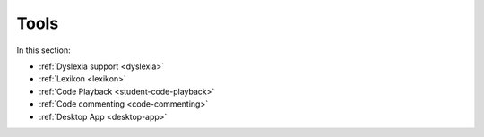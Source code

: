 .. meta::
   :description: Dyslexia support, Lexikon, Code Playback, Code Commenting, Desktop App
   
Tools
=====

In this section:

- :ref:`Dyslexia support <dyslexia>`

- :ref:`Lexikon <lexikon>`

- :ref:`Code Playback <student-code-playback>`

- :ref:`Code commenting <code-commenting>`

- :ref:`Desktop App <desktop-app>`


